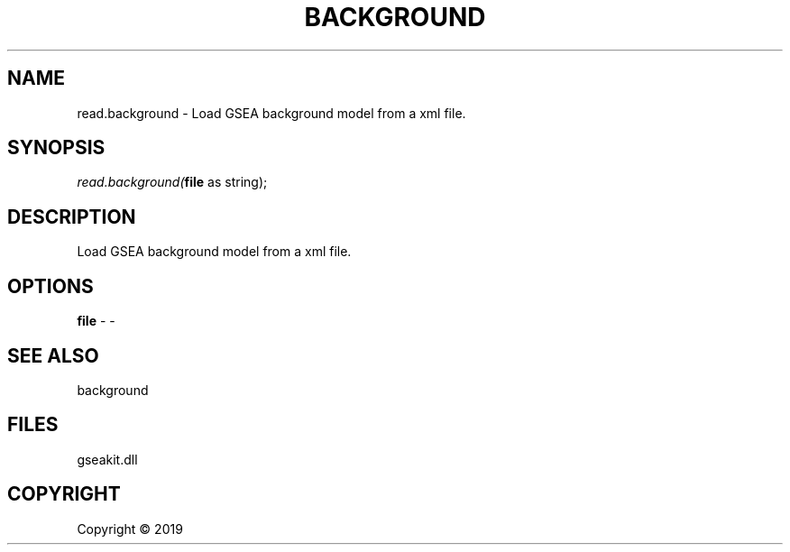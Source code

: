 .\" man page create by R# package system.
.TH BACKGROUND 2 2000-01-01 "read.background" "read.background"
.SH NAME
read.background \- Load GSEA background model from a xml file.
.SH SYNOPSIS
\fIread.background(\fBfile\fR as string);\fR
.SH DESCRIPTION
.PP
Load GSEA background model from a xml file.
.PP
.SH OPTIONS
.PP
\fBfile\fB \fR\- -
.PP
.SH SEE ALSO
background
.SH FILES
.PP
gseakit.dll
.PP
.SH COPYRIGHT
Copyright ©  2019
